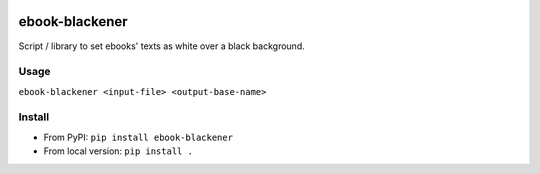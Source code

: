 .. image:: https://img.shields.io/pypi/v/ebook-blackener.svg
    :target: https://pypi.python.org/pypi/ebook-blackener

ebook-blackener
===============

Script / library to set ebooks' texts as white over a black background.

Usage
-----

``ebook-blackener <input-file> <output-base-name>``

Install
-------

- From PyPI: ``pip install ebook-blackener``
- From local version: ``pip install .``
